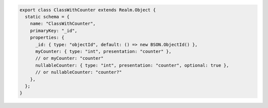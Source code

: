 .. code-block:: javascript

   export class ClassWithCounter extends Realm.Object {
     static schema = {
       name: "ClassWithCounter",
       primaryKey: "_id",
       properties: {
         _id: { type: "objectId", default: () => new BSON.ObjectId() },
         myCounter: { type: "int", presentation: "counter" },
         // or myCounter: "counter"
         nullableCounter: { type: "int", presentation: "counter", optional: true },
         // or nullableCounter: "counter?"
       },
     };
   }
